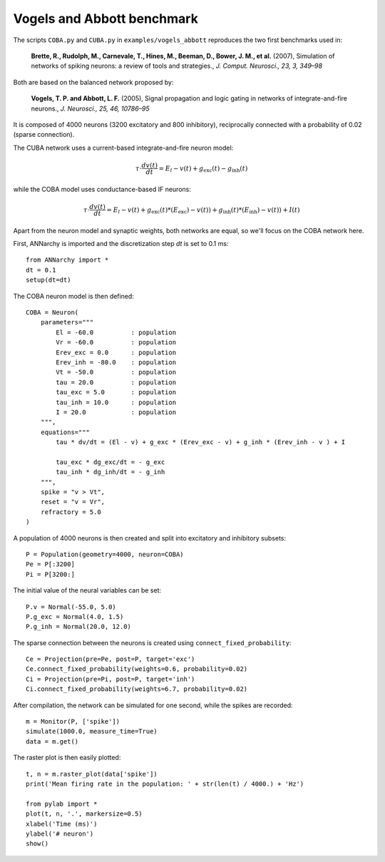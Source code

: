 ***********************************
Vogels and Abbott benchmark
***********************************

The scripts ``COBA.py`` and ``CUBA.py``  in ``examples/vogels_abbott`` reproduces the two first benchmarks used in:

    **Brette, R., Rudolph, M., Carnevale, T., Hines, M., Beeman, D., Bower, J. M., et al.** (2007), Simulation of networks of spiking neurons: a review of tools and strategies., *J. Comput. Neurosci., 23, 3, 349–98*

Both are based on the balanced network proposed by: 

    **Vogels, T. P. and Abbott, L. F.** (2005), Signal propagation and logic gating in networks of integrate-and-fire neurons., *J. Neurosci., 25, 46, 10786–95*

It is composed of 4000 neurons (3200 excitatory and 800 inhibitory), reciprocally connected with a probability of 0.02 (sparse connection).

The CUBA network uses a current-based integrate-and-fire neuron model:

.. math::

    \tau \cdot \frac{dv (t)}{dt} = E_l - v(t) + g_\text{exc} (t) - g_\text{inh} (t)

while the COBA model uses conductance-based IF neurons:

.. math::

    \tau \cdot \frac{dv (t)}{dt} = E_l - v(t) + g_\text{exc} (t) * (E_\text{exc}) - v(t)) + g_\text{inh} (t) * (E_\text{inh}) - v(t)) + I(t)
    
Apart from the neuron model and synaptic weights, both networks are equal, so we'll focus on the COBA network here.

First, ANNarchy is imported and the discretization step `dt` is set to 0.1 ms::

    from ANNarchy import * 
    dt = 0.1
    setup(dt=dt) 

The COBA neuron model is then defined::

    COBA = Neuron(
        parameters="""
            El = -60.0          : population
            Vr = -60.0          : population
            Erev_exc = 0.0      : population
            Erev_inh = -80.0    : population
            Vt = -50.0          : population
            tau = 20.0          : population
            tau_exc = 5.0       : population
            tau_inh = 10.0      : population
            I = 20.0            : population
        """,
        equations="""
            tau * dv/dt = (El - v) + g_exc * (Erev_exc - v) + g_inh * (Erev_inh - v ) + I

            tau_exc * dg_exc/dt = - g_exc 
            tau_inh * dg_inh/dt = - g_inh 
        """,
        spike = "v > Vt",
        reset = "v = Vr",
        refractory = 5.0
    )

A population of 4000 neurons is then created and split into excitatory and inhibitory subsets::

    P = Population(geometry=4000, neuron=COBA)
    Pe = P[:3200]
    Pi = P[3200:]

The initial value of the neural variables can be set::

    P.v = Normal(-55.0, 5.0)
    P.g_exc = Normal(4.0, 1.5)
    P.g_inh = Normal(20.0, 12.0)

The sparse connection between the neurons is created using ``connect_fixed_probability``::

    Ce = Projection(pre=Pe, post=P, target='exc')
    Ce.connect_fixed_probability(weights=0.6, probability=0.02)
    Ci = Projection(pre=Pi, post=P, target='inh')
    Ci.connect_fixed_probability(weights=6.7, probability=0.02)

After compilation, the network can be simulated for one second, while the spikes are recorded::

    m = Monitor(P, ['spike'])
    simulate(1000.0, measure_time=True)
    data = m.get()

The raster plot is then easily plotted::

    t, n = m.raster_plot(data['spike'])
    print('Mean firing rate in the population: ' + str(len(t) / 4000.) + 'Hz')

    from pylab import *
    plot(t, n, '.', markersize=0.5)
    xlabel('Time (ms)')
    ylabel('# neuron')
    show()